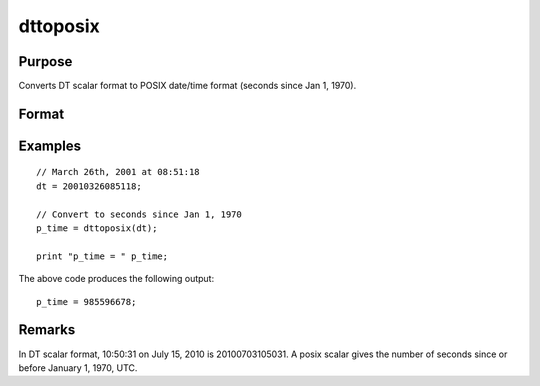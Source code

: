 
dttoposix
==============================================

Purpose
----------------
Converts DT scalar format to POSIX date/time format (seconds since Jan 1, 1970).

Format
----------------
.. function:: dttoposix(dt)

    :param dt: DT scalar format.
    :type dt: NxK matrix

    :returns: **p_time** (*NxK matrix*) - date/times in POSIX format.

Examples
----------------

::

    // March 26th, 2001 at 08:51:18
    dt = 20010326085118;

    // Convert to seconds since Jan 1, 1970
    p_time = dttoposix(dt);

    print "p_time = " p_time;

The above code produces the following output:

::

    p_time = 985596678;

Remarks
-------

In DT scalar format, 10:50:31 on July 15, 2010 is 20100703105031. A
posix scalar gives the number of seconds since or before January 1,
1970, UTC.

.. seealso:: Functions :func:`dttostr`, :func:`dttostrc`, :func:`posixtostrc`, :func:`strtodt`, :func:`strtodt`
